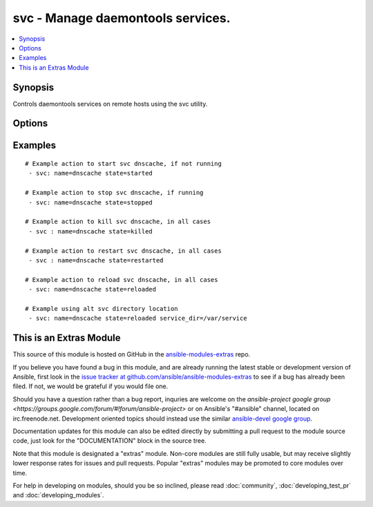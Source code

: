 .. _svc:


svc - Manage daemontools services.
++++++++++++++++++++++++++++++++++

.. contents::
   :local:
   :depth: 1



Synopsis
--------

.. versionadded:: None

Controls daemontools services on remote hosts using the svc utility.

Options
-------

.. raw:: html

    <table border=1 cellpadding=4>
    <tr>
    <th class="head">parameter</th>
    <th class="head">required</th>
    <th class="head">default</th>
    <th class="head">choices</th>
    <th class="head">comments</th>
    </tr>
            <tr>
    <td>downed</td>
    <td>no</td>
    <td></td>
        <td><ul><li>yes</li><li>no</li></ul></td>
        <td>Should a 'down' file exist or not, if it exists it disables auto startup. defaults to no. Downed does not imply stopped.</td>
    </tr>
            <tr>
    <td>enabled</td>
    <td>no</td>
    <td></td>
        <td><ul><li>yes</li><li>no</li></ul></td>
        <td>Wheater the service is enabled or not, if disabled it also implies stopped. Make note that a service can be enabled and downed (no auto restart).</td>
    </tr>
            <tr>
    <td>name</td>
    <td>yes</td>
    <td></td>
        <td><ul></ul></td>
        <td>Name of the service to manage.</td>
    </tr>
            <tr>
    <td>service_dir</td>
    <td>no</td>
    <td>/service</td>
        <td><ul></ul></td>
        <td>directory svscan watches for services</td>
    </tr>
            <tr>
    <td>service_src</td>
    <td>no</td>
    <td></td>
        <td><ul></ul></td>
        <td>directory where services are defined, the source of symlinks to service_dir.</td>
    </tr>
            <tr>
    <td>state</td>
    <td>no</td>
    <td></td>
        <td><ul><li>started</li><li>stopped</li><li>restarted</li><li>reloaded</li><li>once</li></ul></td>
        <td><code>Started</code>/<code>stopped</code> are idempotent actions that will not run commands unless necessary.  <code>restarted</code> will always bounce the svc (svc -t) and <code>killed</code> will always bounce the svc (svc -k). <code>reloaded</code> will send a sigusr1 (svc -u). <code>once</code> will run a normally downed svc once (svc -o), not really an idempotent operation.</td>
    </tr>
        </table>


Examples
--------

.. raw:: html

    <br/>


::

    # Example action to start svc dnscache, if not running
     - svc: name=dnscache state=started
    
    # Example action to stop svc dnscache, if running
     - svc: name=dnscache state=stopped
    
    # Example action to kill svc dnscache, in all cases
     - svc : name=dnscache state=killed
    
    # Example action to restart svc dnscache, in all cases
     - svc : name=dnscache state=restarted
    
    # Example action to reload svc dnscache, in all cases
     - svc: name=dnscache state=reloaded
    
    # Example using alt svc directory location
     - svc: name=dnscache state=reloaded service_dir=/var/service



    
This is an Extras Module
------------------------

This source of this module is hosted on GitHub in the `ansible-modules-extras <http://github.com/ansible/ansible-modules-extras>`_ repo.
  
If you believe you have found a bug in this module, and are already running the latest stable or development version of Ansible, first look in the `issue tracker at github.com/ansible/ansible-modules-extras <http://github.com/ansible/ansible-modules-extras>`_ to see if a bug has already been filed.  If not, we would be grateful if you would file one.

Should you have a question rather than a bug report, inquries are welcome on the `ansible-project google group <https://groups.google.com/forum/#!forum/ansible-project>` or on Ansible's "#ansible" channel, located on irc.freenode.net.   Development oriented topics should instead use the similar `ansible-devel google group <https://groups.google.com/forum/#!forum/ansible-devel>`_.

Documentation updates for this module can also be edited directly by submitting a pull request to the module source code, just look for the "DOCUMENTATION" block in the source tree.

Note that this module is designated a "extras" module.  Non-core modules are still fully usable, but may receive slightly lower response rates for issues and pull requests.
Popular "extras" modules may be promoted to core modules over time.

    
For help in developing on modules, should you be so inclined, please read :doc:`community`, :doc:`developing_test_pr` and :doc:`developing_modules`.

